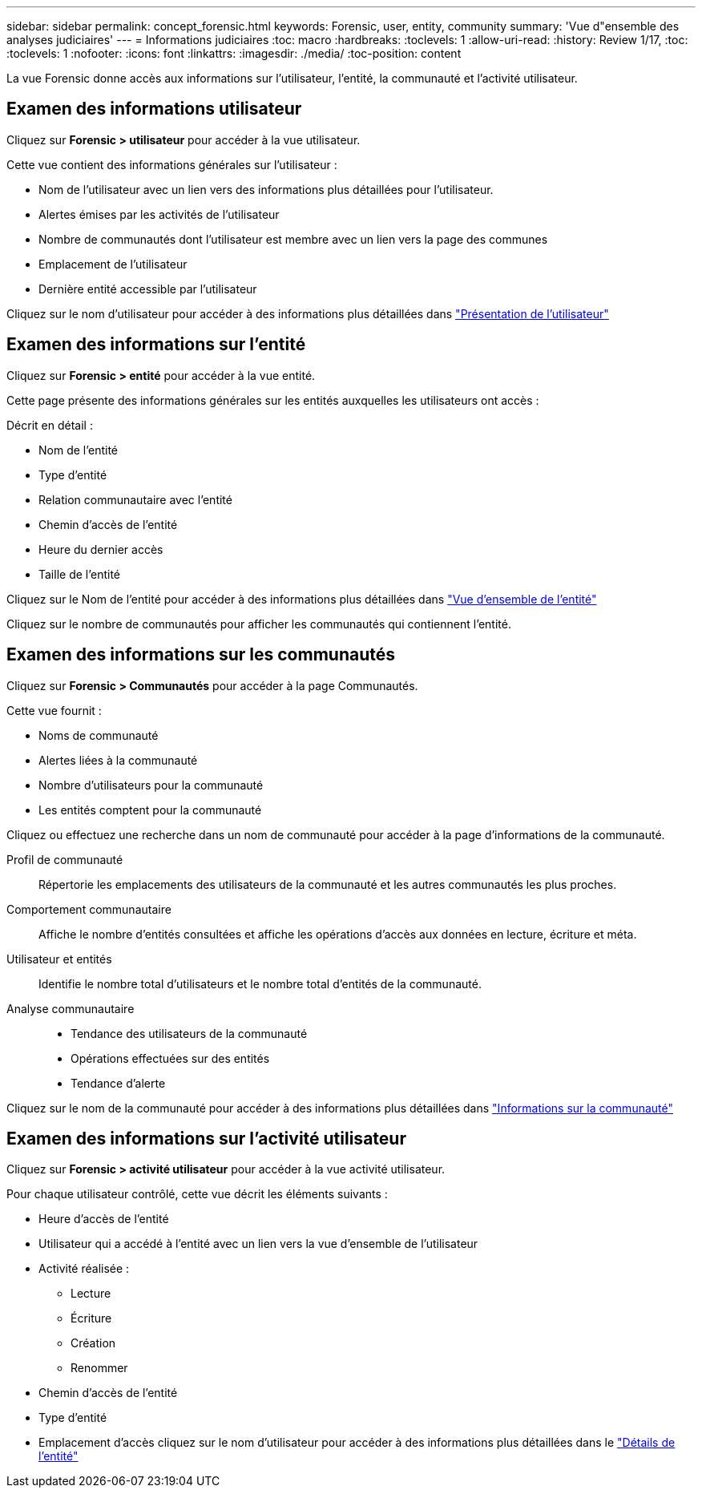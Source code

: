 ---
sidebar: sidebar 
permalink: concept_forensic.html 
keywords: Forensic, user, entity, community 
summary: 'Vue d"ensemble des analyses judiciaires' 
---
= Informations judiciaires
:toc: macro
:hardbreaks:
:toclevels: 1
:allow-uri-read: 
:history: Review 1/17,
:toc: 
:toclevels: 1
:nofooter: 
:icons: font
:linkattrs: 
:imagesdir: ./media/
:toc-position: content


[role="lead"]
La vue Forensic donne accès aux informations sur l'utilisateur, l'entité, la communauté et l'activité utilisateur.



== Examen des informations utilisateur

Cliquez sur *Forensic > utilisateur* pour accéder à la vue utilisateur.

Cette vue contient des informations générales sur l'utilisateur :

* Nom de l'utilisateur avec un lien vers des informations plus détaillées pour l'utilisateur.
* Alertes émises par les activités de l'utilisateur
* Nombre de communautés dont l'utilisateur est membre avec un lien vers la page des communes
* Emplacement de l'utilisateur
* Dernière entité accessible par l'utilisateur


Cliquez sur le nom d'utilisateur pour accéder à des informations plus détaillées dans link:forensic_user_detail.html["Présentation de l'utilisateur"]



== Examen des informations sur l'entité

Cliquez sur *Forensic > entité* pour accéder à la vue entité.

Cette page présente des informations générales sur les entités auxquelles les utilisateurs ont accès :

Décrit en détail :

* Nom de l'entité
* Type d'entité


* Relation communautaire avec l'entité
* Chemin d'accès de l'entité
* Heure du dernier accès
* Taille de l'entité


Cliquez sur le Nom de l'entité pour accéder à des informations plus détaillées dans link:forensic_entity_detail.html["Vue d'ensemble de l'entité"]

Cliquez sur le nombre de communautés pour afficher les communautés qui contiennent l'entité.



== Examen des informations sur les communautés

Cliquez sur *Forensic > Communautés* pour accéder à la page Communautés.

Cette vue fournit :

* Noms de communauté
* Alertes liées à la communauté
* Nombre d'utilisateurs pour la communauté
* Les entités comptent pour la communauté


Cliquez ou effectuez une recherche dans un nom de communauté pour accéder à la page d'informations de la communauté.

Profil de communauté:: Répertorie les emplacements des utilisateurs de la communauté et les autres communautés les plus proches.
Comportement communautaire:: Affiche le nombre d'entités consultées et affiche les opérations d'accès aux données en lecture, écriture et méta.
Utilisateur et entités:: Identifie le nombre total d'utilisateurs et le nombre total d'entités de la communauté.
Analyse communautaire::
+
--
* Tendance des utilisateurs de la communauté
* Opérations effectuées sur des entités
* Tendance d'alerte


--


Cliquez sur le nom de la communauté pour accéder à des informations plus détaillées dans link:forensic_community_detail.html["Informations sur la communauté"]



== Examen des informations sur l'activité utilisateur

Cliquez sur *Forensic > activité utilisateur* pour accéder à la vue activité utilisateur.

Pour chaque utilisateur contrôlé, cette vue décrit les éléments suivants :

* Heure d'accès de l'entité
* Utilisateur qui a accédé à l'entité avec un lien vers la vue d'ensemble de l'utilisateur
* Activité réalisée :
+
** Lecture
** Écriture
** Création
** Renommer


* Chemin d'accès de l'entité
* Type d'entité
* Emplacement d'accès cliquez sur le nom d'utilisateur pour accéder à des informations plus détaillées dans le link:forensic_user_detail.html["Détails de l'entité"]

